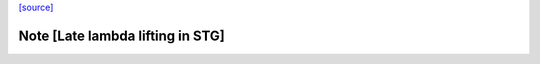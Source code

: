 `[source] <https://gitlab.haskell.org/ghc/ghc/tree/master/compiler/simplStg/StgLiftLams.hs>`_

Note [Late lambda lifting in STG]
~~~~~~~~~~~~~~~~~~~~~~~~~~~~~~~~~

